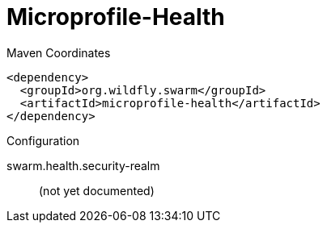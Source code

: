 = Microprofile-Health


.Maven Coordinates
[source,xml]
----
<dependency>
  <groupId>org.wildfly.swarm</groupId>
  <artifactId>microprofile-health</artifactId>
</dependency>
----

.Configuration

swarm.health.security-realm:: 
(not yet documented)


